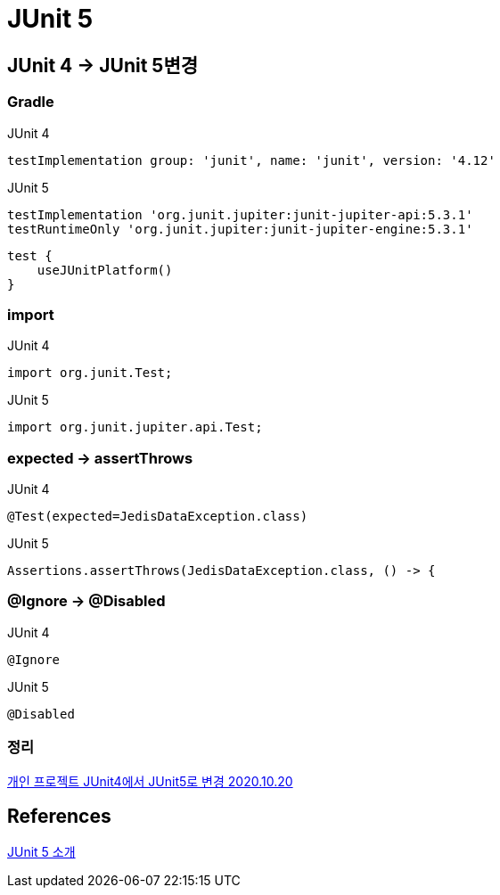 = JUnit 5

== JUnit 4 -> JUnit 5변경

=== Gradle
JUnit 4
----
testImplementation group: 'junit', name: 'junit', version: '4.12'
----

JUnit 5
----
testImplementation 'org.junit.jupiter:junit-jupiter-api:5.3.1'
testRuntimeOnly 'org.junit.jupiter:junit-jupiter-engine:5.3.1'
----

----
test {
    useJUnitPlatform()
}
----

=== import
JUnit 4
----
import org.junit.Test;
----

JUnit 5
----
import org.junit.jupiter.api.Test;
----

=== expected -> assertThrows
JUnit 4
----
@Test(expected=JedisDataException.class)
----

JUnit 5
----
Assertions.assertThrows(JedisDataException.class, () -> {
----

=== @Ignore -> @Disabled
JUnit 4
----
@Ignore
----

JUnit 5
----
@Disabled
----

=== 정리
https://junho85.pe.kr/1711[개인 프로젝트 JUnit4에서 JUnit5로 변경 2020.10.20]


== References
https://javacan.tistory.com/entry/JUnit-5-Intro[JUnit 5 소개]
